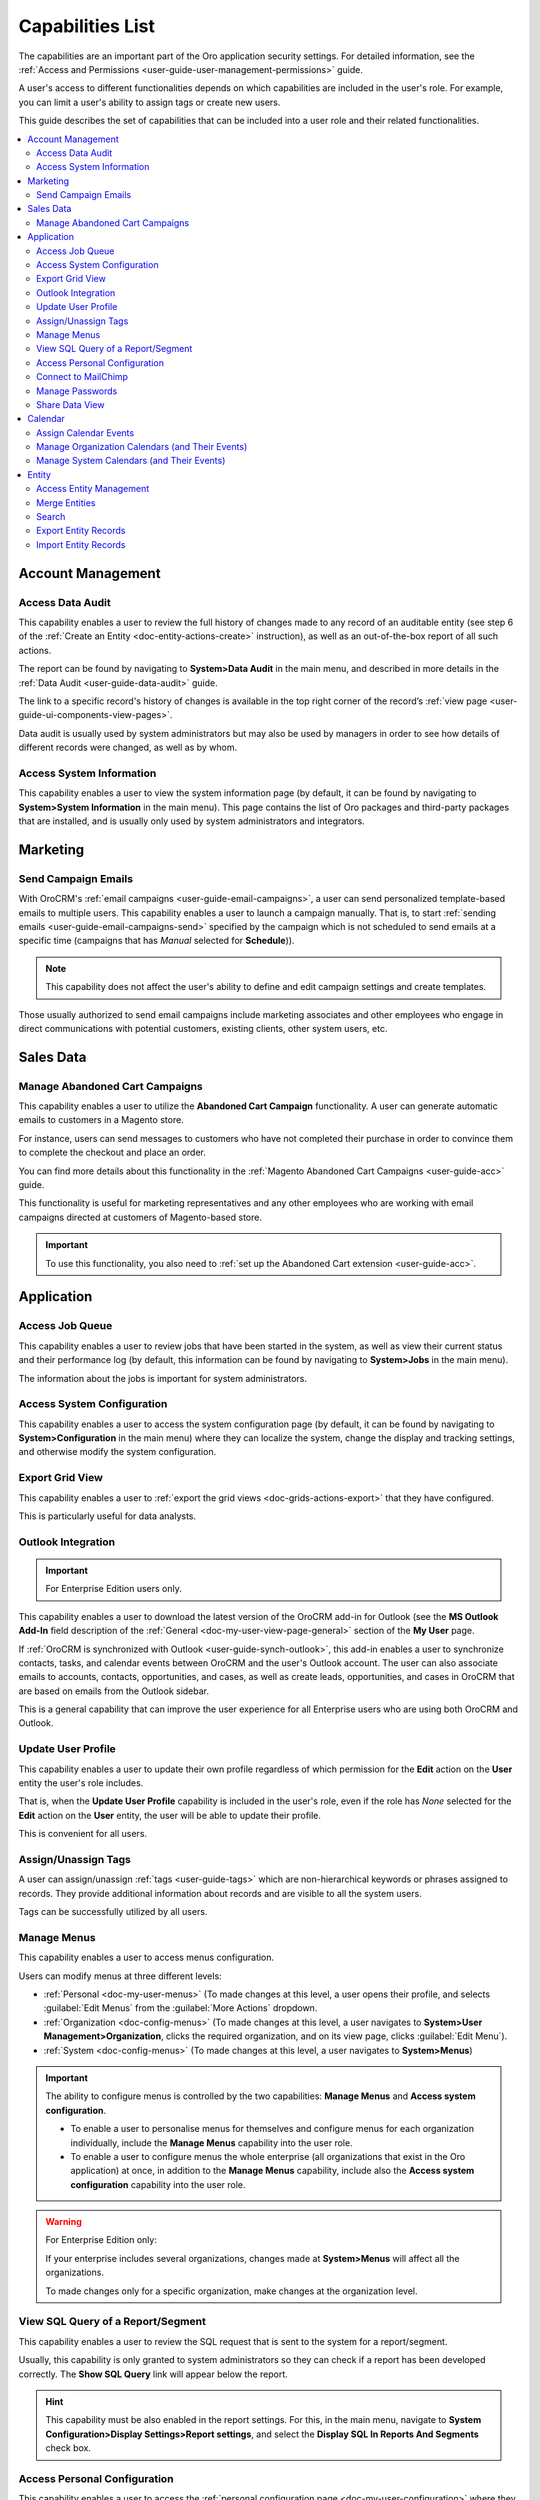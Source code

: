 .. _admin-capabilities:

Capabilities List
=================

The capabilities are an important part of the Oro application security settings. For detailed information, see the
:ref:`Access and Permissions <user-guide-user-management-permissions>` guide.

A user's access to different functionalities depends on which capabilities are included in the user's role. For example, you
can limit a user's ability to assign tags or create new users.

This guide describes the set of capabilities that can be included into a user role and their related
functionalities.

.. contents:: :local:
   :depth: 2

.. _admin-capabilities-acc:

Account Management
------------------


.. _admin-capabilities-data-audit:    
    
Access Data Audit
^^^^^^^^^^^^^^^^^

This capability enables a user to review the full history of changes made to any record of an auditable entity (see step 6 of the
:ref:`Create an Entity <doc-entity-actions-create>` instruction), as well as an out-of-the-box report of all such 
actions. 

The report can be found by navigating to **System>Data Audit** in the main menu, and described in more details in the
:ref:`Data Audit <user-guide-data-audit>` guide.

The link to a specific record's history of changes is available in the top right corner of the record’s
:ref:`view page <user-guide-ui-components-view-pages>`.


.. image:: ../../user_guide/img/data_management/view/view_history.png


Data audit is usually used by system administrators but may also be used by managers in order to see how details
of different records were changed, as well as by whom.

.. _admin-capabilities-system-info:

Access System Information
^^^^^^^^^^^^^^^^^^^^^^^^^

This capability enables a user to view the system information page (by default, it can be found by navigating to **System>System Information** in the main menu). This page contains the list of Oro packages and third-party packages that are installed, and is usually only used by system administrators and
integrators.

Marketing
---------

.. _admin-capabilities-campaign-emails:

Send Campaign Emails
^^^^^^^^^^^^^^^^^^^^

With OroCRM's :ref:`email campaigns <user-guide-email-campaigns>`, a user can send personalized template-based emails
to multiple users. This capability enables a user to launch a campaign manually. That is, to start
:ref:`sending emails <user-guide-email-campaigns-send>` specified by the campaign which is not scheduled to send emails at a specific time (campaigns that has *Manual* selected for **Schedule**)).


.. image:: ../img/roles/email_campaign.png


.. note:: This capability does not affect the user's ability to define and edit campaign settings and create templates.

Those usually authorized to send email campaigns include marketing associates and other employees who engage in direct
communications with potential customers, existing clients, other system users, etc.

Sales Data
----------

Manage Abandoned Cart Campaigns
^^^^^^^^^^^^^^^^^^^^^^^^^^^^^^^

This capability enables a user to utilize the **Abandoned Cart Campaign** functionality. A user can generate automatic emails to customers in a Magento store.

For instance, users can send messages to customers who have not completed their purchase in order to convince them to complete the checkout and place an order.

You can find more details about this functionality in the :ref:`Magento Abandoned Cart Campaigns <user-guide-acc>` guide.

This functionality is useful for marketing representatives and any other employees who are working with email campaigns directed at customers of Magento-based store.

.. important::

    To use this functionality, you also need to :ref:`set up the Abandoned Cart extension <user-guide-acc>`.


Application
-----------

.. _admin-capabilities-jobs:

Access Job Queue
^^^^^^^^^^^^^^^^

.. TODO: check 2 capabilities with this name (BAP-10652)

This capability enables a user to review jobs that have been started in the system, as well as view their
current status and their performance log (by default, this information can be found by navigating to **System>Jobs** in the main menu).

The information about the jobs is important for system administrators.


.. _admin-capabilities-system-config:

Access System Configuration
^^^^^^^^^^^^^^^^^^^^^^^^^^^

This capability enables a user to access the system configuration page (by default, it can be found by navigating to **System>Configuration** in the main menu) where they can localize the system, change the display and tracking settings, and otherwise modify the system configuration.


.. _admin-capabilities-export-grid:

Export Grid View
^^^^^^^^^^^^^^^^

This capability enables a user to :ref:`export the grid views <doc-grids-actions-export>` that they have configured.

.. image:: ../img/roles/export_grid.png


This is particularly useful for data analysts.


.. _admin-capabilities-outlook:

Outlook Integration
^^^^^^^^^^^^^^^^^^^

.. important:: For Enterprise Edition users only.

This capability enables a user to download the latest version of the OroCRM add-in for Outlook (see the **MS Outlook Add-In** field description of the :ref:`General <doc-my-user-view-page-general>` section of the **My User** page.

If :ref:`OroCRM is synchronized with Outlook <user-guide-synch-outlook>`, this add-in enables a user to synchronize
contacts, tasks, and calendar events between OroCRM and the user's Outlook account. The user can also associate emails to accounts,
contacts, opportunities, and cases, as well as create leads, opportunities, and cases in OroCRM that are based on emails
from the Outlook sidebar.


.. image:: ../img/roles/outlook_add-in.png


This is a general capability that can improve the user experience for all Enterprise users who are using both OroCRM and Outlook.


Update User Profile
^^^^^^^^^^^^^^^^^^^

This capability enables a user to update their own profile regardless of which permission for the **Edit** action on the **User** entity the user's role includes.

That is, when the **Update User Profile** capability is included in the user's role, even if the role has *None* selected for the **Edit** action on the **User** entity, the user will be able to update their profile.


This is convenient for all users.

.. _admin-capabilities-tags:


Assign/Unassign Tags
^^^^^^^^^^^^^^^^^^^^

A user can  assign/unassign :ref:`tags <user-guide-tags>` which are
non-hierarchical keywords or phrases assigned to records. They provide additional information about records and
are visible to all the system users.

Tags can be successfully utilized by all users.


Manage Menus
^^^^^^^^^^^^

This capability enables a user to access menus configuration.


Users can modify menus at three different levels:

- :ref:`Personal <doc-my-user-menus>` (To made changes at this level, a user opens their profile, and selects :guilabel:`Edit Menus` from the :guilabel:`More Actions` dropdown.
- :ref:`Organization <doc-config-menus>` (To made changes at this level, a user navigates to **System>User Management>Organization**, clicks the required organization, and on its view page, clicks :guilabel:`Edit Menu`).
- :ref:`System <doc-config-menus>` (To made changes at this level, a user navigates to **System>Menus**)


.. important::
   The ability to configure menus is controlled by the two capabilities: **Manage Menus** and **Access system configuration**.

   - To enable a user to personalise menus for themselves and configure menus for each organization individually, include the **Manage Menus** capability into the user role.

   - To enable a user to configure menus the whole enterprise (all organizations that exist in the Oro application) at once, in addition to the **Manage Menus** capability, include also the **Access system configuration** capability into the user role.


.. warning::
   For Enterprise Edition only:

   If your enterprise includes several organizations, changes made at **System>Menus** will affect all the organizations.

   To made changes only for a specific organization, make changes at the organization level.


.. Select the Assignee of the Integration
.. ^^^^^^^^^^^^^^^^^^^^^^^^^^^^^^^^^^^^^^

.. TODO BAP-14860


.. _admin-capabilities-view-sql:


View SQL Query of a Report/Segment
^^^^^^^^^^^^^^^^^^^^^^^^^^^^^^^^^^

This capability enables a user to review the SQL request that is sent to the system for a report/segment.

Usually, this capability is only granted to system administrators so they can check if a report has been developed correctly.
The **Show SQL Query** link will appear below the report.


.. image:: ../img/configuration/sql_show.png

.. hint:: This capability must be also enabled in the report settings. For this, in the main menu, navigate to **System Configuration>Display Settings>Report settings**, and select the **Display SQL In Reports And Segments** check box.


Access Personal Configuration
^^^^^^^^^^^^^^^^^^^^^^^^^^^^^

This capability enables a user to access the :ref:`personal configuration page <doc-my-user-configuration>` where they can localize the application, change the display settings, and otherwise modify how the application will appear to themselves. Changes made by a user on the personal configuration page do not affect other users.


.. image:: ../img/roles/my_configuration.png


.. _admin-capabilities-mailchimp:

Connect to MailChimp
^^^^^^^^^^^^^^^^^^^^

.. note:: Use this capability only when the system is integrated with MailChimp.

Such integration enbles a user to utilize MailChimp as an email campaign engine, as described in the
:ref:`Integration with MailChimp <user-guide-mc-integration>` guide. A user can synchronize lists of contacts in OroCRM
and MailChimp, use them to create email campaigns in MailChimp, import them to OroCRM, and use the MailChimp campaign
statistics to analyze the efficiency of the campaign.

The ability to integrate with MailChimp is especially useful for marketing associates and other managers responsible for email campaigns.


.. _admin-capabilities-passwords:

Manage Passwords
^^^^^^^^^^^^^^^^

This capability enables a user to change passwords of other users. Usually, this is only done
by system administrators. See :ref:`User Management <user-management-users>` for more information.

.. hint::

    This capability does not influence a user's ability to edit their own password from the **My User** page (see step 5 of the :ref:`Edit Your Profile <doc-my-user-actions-edit>` action description.

.. image:: ../img/roles/manage_passwords.png


.. _admin-capabilities-share-grid:

Share Data View
^^^^^^^^^^^^^^^^

This capability enables a user to :ref:`share and unshare the grid views <doc-grids-actions-grid-views-share>` that they have configured.

.. image:: ../img/roles/grid_share.png


.. image:: ../img/roles/grid_unshare.png


This is particularly useful for team-leads and heads of departments who want to modify and share grids with their subordinates.


Calendar
--------

Assign Calendar Events
^^^^^^^^^^^^^^^^^^^^^^

If this capability is enabled, a user can assign calendar events to another user's calendar.

For more information, see the :ref:`Manage Calendar Events <doc-activities-events-actions>` section of the :ref:`Calendar Events <doc-activities-events>` guide.


.. _admin-capabilities-org-calendar-events:

Manage Organization Calendars (and Their Events)
^^^^^^^^^^^^^^^^^^^^^^^^^^^^^^^^^^^^^^^^^^^^^^^^

If this capability is enabled, users can create, edit, and delete organization-wide calendars (i.e. system calendars with *Organization* selected for **Scope**) as well as events in these calendars.

For more information, see the :ref:`System Calendars <user-guide-calendars>` guide.

.. hint::

     Even if this capability is disabled, users can still view organization-wide calendars, add
     them to their own calendar views, and copy related events to their own calendars.


Organization calendars and their events are usually managed by organization-level managers and HRs.


.. _admin-capabilities-sys-calendar-events:


Manage System Calendars (and Their Events)
^^^^^^^^^^^^^^^^^^^^^^^^^^^^^^^^^^^^^^^^^^

If this capability is enabled, users can create, edit, and delete system-wide calendars (i.e. system calendars with *System* selected for **Scope**) as well as events in these calendars.

For more information, see the :ref:`System Calendars <user-guide-calendars>` guide.
**Calendars Overview** guide.

.. hint::

     Even if this capability is disabled, users can still view organization-wide calendars, add them to their
     own calendar views, and copy related events to their own calendars.

System-wide calendars are usually managed by system administrators, company managers and HRs.


Entity
------

.. _admin-capabilities-config-entities:

Access Entity Management
^^^^^^^^^^^^^^^^^^^^^^^^

This capability enables a user to access entity management (by default, it can be found by navigating to **System>Entities>Entity Management** in the main menu).

Many entities in OroCRM can be configured from the interface, as described in the
:ref:`Entities <doc-entities>` guide. A user can change the attachments settings,
define whether the entity should be displayed on a grid and/or a record view page, whether it will be
exported to a .csv file, and define other settings. For some of them, it is also possible to add new fields, as
described in the :ref:`Entity Fields  <doc-entity-fields>` guide.


They are usually performed by the system administrators.


.. _admin-capabilities-merge:

Merge Entities
^^^^^^^^^^^^^^

This capability enables users to :ref:`merge <doc-grids-actions-records-merge>` several records of the same entity.

By default, it is recommended to enable this capability. It is usually used by sales representatives.


.. _admin-capabilities-search:

Search
^^^^^^

This capability enables users to use the :ref:`search <user-guide-getting-started-search>` functionality to quickly find specific records.

This is a general capability that can improve the overall experience of all users.

The setting does not influence the user's ability to :ref:`search by tag <user-guide-getting-started-search-tag>`.

.. _admin-capabilities-export-entities:    

Export Entity Records
^^^^^^^^^^^^^^^^^^^^^

This capability enables users to export entity records as described in the :ref:`Import and Export Data <user-guide-export>` guide.

The :guilabel:`Export` button appears in the upper-right corner of the grid page.

.. image:: ../img/roles/export_data.png

Export is a general productivity tool that is usually enabled for most users.

.. _admin-capabilities-import-entities:

Import Entity Records
^^^^^^^^^^^^^^^^^^^^^

This capability enables users to import records from a file to OroCRM as described in the :ref:`Import and Export Data <user-guide-import>` guide.

The :guilabel:`Import File` button appears in the upper-right corner of the grid page.

.. image:: ../img/roles/import_data.png

This is necessary for users who need to import large sets of data into the system. For example, these may include sales
representatives or employees responsible for lead development.




